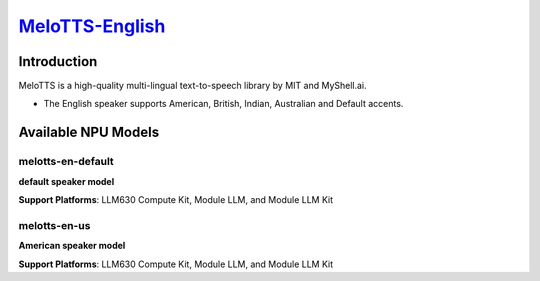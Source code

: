 `MeloTTS-English <https://huggingface.co/myshell-ai/MeloTTS-English>`_
======================================================================

Introduction
------------

MeloTTS is a high-quality multi-lingual text-to-speech library by MIT and MyShell.ai. 

- The English speaker supports American, British, Indian, Australian and Default accents.

Available NPU Models
--------------------

melotts-en-default
~~~~~~~~~~~~~~~~~~

**default speaker model**

**Support Platforms**: LLM630 Compute Kit, Module LLM, and Module LLM Kit

melotts-en-us
~~~~~~~~~~~~~

**American speaker model**

**Support Platforms**: LLM630 Compute Kit, Module LLM, and Module LLM Kit